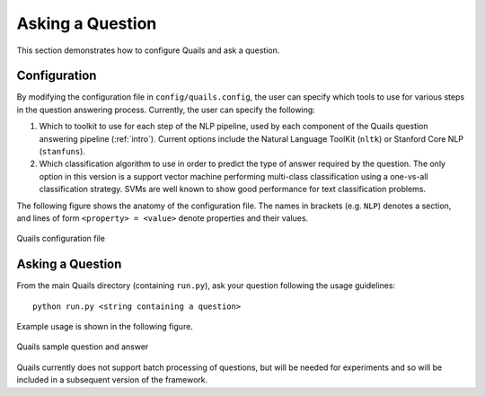 .. _ask:

=================
Asking a Question
=================

This section demonstrates how to configure Quails and ask a question.

Configuration
=============

By modifying the configuration file in ``config/quails.config``, the user can specify which tools to use for various steps in the question answering process.  Currently, the user can specify the following:

1. Which to toolkit to use for each step of the NLP pipeline, used by each component of the Quails question answering pipeline (:ref:`intro`). Current options include the Natural Language ToolKit (``nltk``) or Stanford Core NLP (``stanfuns``).
2. Which classification algorithm to use in order to predict the type of answer required by the question.  The only option in this version is a support vector machine performing multi-class classification using a one-vs-all classification strategy.  SVMs are well known to show good performance for text classification problems.

The following figure shows the anatomy of the configuration file.  The names in brackets (e.g. ``NLP``) denotes a section, and lines of form ``<property> = <value>`` denote properties and their values.  

.. figure:: images/configfile.png
	:align: center
	:alt: Quails configuration file
	:scale: 45

 	Quails configuration file

Asking a Question
=================

From the main Quails directory (containing ``run.py``), ask your question following the usage guidelines:

:: 

	python run.py <string containing a question>

Example usage is shown in the following figure.

.. figure:: images/question_capture.png
	:align: center
	:alt: Quails sample question and answer

	Quails sample question and answer 

Quails currently does not support batch processing of questions, but will be needed for experiments and so will be included in a subsequent version of the framework.
